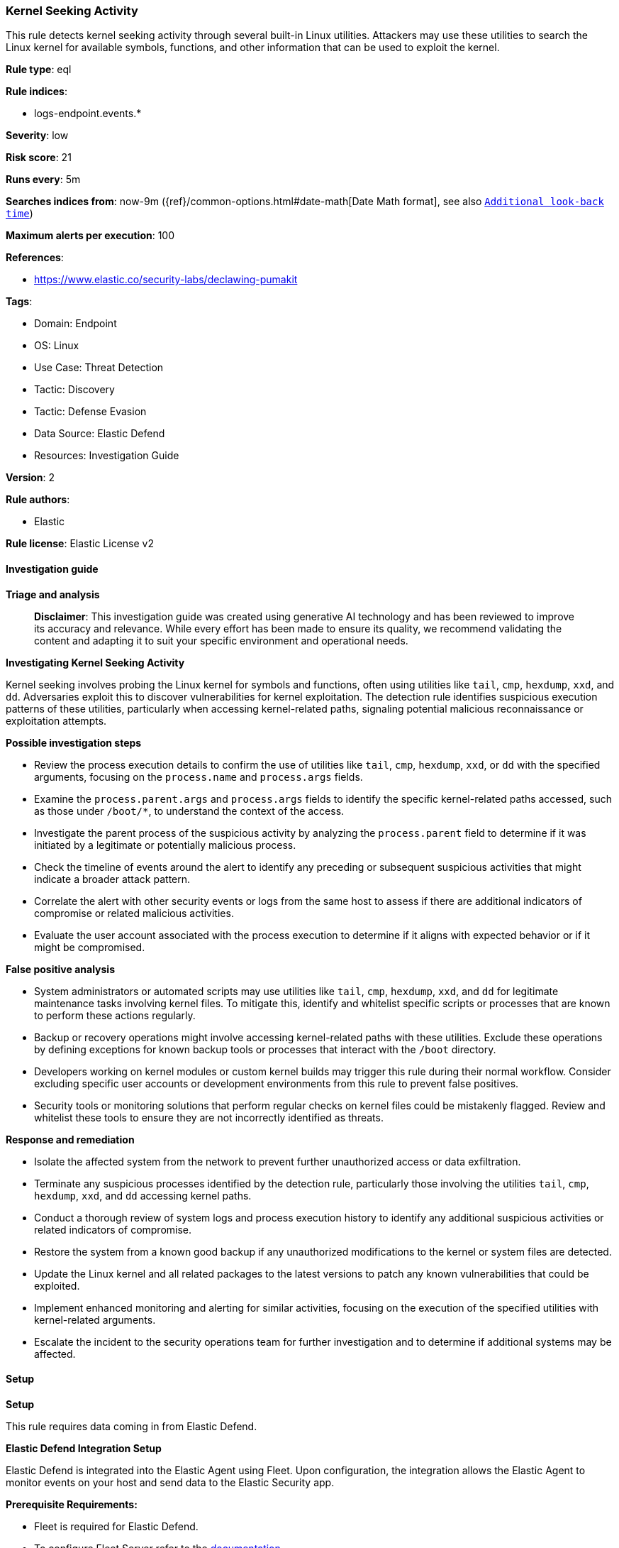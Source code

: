 [[prebuilt-rule-8-14-21-kernel-seeking-activity]]
=== Kernel Seeking Activity

This rule detects kernel seeking activity through several built-in Linux utilities. Attackers may use these utilities to search the Linux kernel for available symbols, functions, and other information that can be used to exploit the kernel.

*Rule type*: eql

*Rule indices*: 

* logs-endpoint.events.*

*Severity*: low

*Risk score*: 21

*Runs every*: 5m

*Searches indices from*: now-9m ({ref}/common-options.html#date-math[Date Math format], see also <<rule-schedule, `Additional look-back time`>>)

*Maximum alerts per execution*: 100

*References*: 

* https://www.elastic.co/security-labs/declawing-pumakit

*Tags*: 

* Domain: Endpoint
* OS: Linux
* Use Case: Threat Detection
* Tactic: Discovery
* Tactic: Defense Evasion
* Data Source: Elastic Defend
* Resources: Investigation Guide

*Version*: 2

*Rule authors*: 

* Elastic

*Rule license*: Elastic License v2


==== Investigation guide



*Triage and analysis*


> **Disclaimer**:
> This investigation guide was created using generative AI technology and has been reviewed to improve its accuracy and relevance. While every effort has been made to ensure its quality, we recommend validating the content and adapting it to suit your specific environment and operational needs.


*Investigating Kernel Seeking Activity*


Kernel seeking involves probing the Linux kernel for symbols and functions, often using utilities like `tail`, `cmp`, `hexdump`, `xxd`, and `dd`. Adversaries exploit this to discover vulnerabilities for kernel exploitation. The detection rule identifies suspicious execution patterns of these utilities, particularly when accessing kernel-related paths, signaling potential malicious reconnaissance or exploitation attempts.


*Possible investigation steps*


- Review the process execution details to confirm the use of utilities like `tail`, `cmp`, `hexdump`, `xxd`, or `dd` with the specified arguments, focusing on the `process.name` and `process.args` fields.
- Examine the `process.parent.args` and `process.args` fields to identify the specific kernel-related paths accessed, such as those under `/boot/*`, to understand the context of the access.
- Investigate the parent process of the suspicious activity by analyzing the `process.parent` field to determine if it was initiated by a legitimate or potentially malicious process.
- Check the timeline of events around the alert to identify any preceding or subsequent suspicious activities that might indicate a broader attack pattern.
- Correlate the alert with other security events or logs from the same host to assess if there are additional indicators of compromise or related malicious activities.
- Evaluate the user account associated with the process execution to determine if it aligns with expected behavior or if it might be compromised.


*False positive analysis*


- System administrators or automated scripts may use utilities like `tail`, `cmp`, `hexdump`, `xxd`, and `dd` for legitimate maintenance tasks involving kernel files. To mitigate this, identify and whitelist specific scripts or processes that are known to perform these actions regularly.
- Backup or recovery operations might involve accessing kernel-related paths with these utilities. Exclude these operations by defining exceptions for known backup tools or processes that interact with the `/boot` directory.
- Developers working on kernel modules or custom kernel builds may trigger this rule during their normal workflow. Consider excluding specific user accounts or development environments from this rule to prevent false positives.
- Security tools or monitoring solutions that perform regular checks on kernel files could be mistakenly flagged. Review and whitelist these tools to ensure they are not incorrectly identified as threats.


*Response and remediation*


- Isolate the affected system from the network to prevent further unauthorized access or data exfiltration.
- Terminate any suspicious processes identified by the detection rule, particularly those involving the utilities `tail`, `cmp`, `hexdump`, `xxd`, and `dd` accessing kernel paths.
- Conduct a thorough review of system logs and process execution history to identify any additional suspicious activities or related indicators of compromise.
- Restore the system from a known good backup if any unauthorized modifications to the kernel or system files are detected.
- Update the Linux kernel and all related packages to the latest versions to patch any known vulnerabilities that could be exploited.
- Implement enhanced monitoring and alerting for similar activities, focusing on the execution of the specified utilities with kernel-related arguments.
- Escalate the incident to the security operations team for further investigation and to determine if additional systems may be affected.

==== Setup



*Setup*


This rule requires data coming in from Elastic Defend.


*Elastic Defend Integration Setup*

Elastic Defend is integrated into the Elastic Agent using Fleet. Upon configuration, the integration allows the Elastic Agent to monitor events on your host and send data to the Elastic Security app.


*Prerequisite Requirements:*

- Fleet is required for Elastic Defend.
- To configure Fleet Server refer to the https://www.elastic.co/guide/en/fleet/current/fleet-server.html[documentation].


*The following steps should be executed in order to add the Elastic Defend integration on a Linux System:*

- Go to the Kibana home page and click "Add integrations".
- In the query bar, search for "Elastic Defend" and select the integration to see more details about it.
- Click "Add Elastic Defend".
- Configure the integration name and optionally add a description.
- Select the type of environment you want to protect, either "Traditional Endpoints" or "Cloud Workloads".
- Select a configuration preset. Each preset comes with different default settings for Elastic Agent, you can further customize these later by configuring the Elastic Defend integration policy. https://www.elastic.co/guide/en/security/current/configure-endpoint-integration-policy.html[Helper guide].
- We suggest selecting "Complete EDR (Endpoint Detection and Response)" as a configuration setting, that provides "All events; all preventions"
- Enter a name for the agent policy in "New agent policy name". If other agent policies already exist, you can click the "Existing hosts" tab and select an existing policy instead.
For more details on Elastic Agent configuration settings, refer to the https://www.elastic.co/guide/en/fleet/8.10/agent-policy.html[helper guide].
- Click "Save and Continue".
- To complete the integration, select "Add Elastic Agent to your hosts" and continue to the next section to install the Elastic Agent on your hosts.
For more details on Elastic Defend refer to the https://www.elastic.co/guide/en/security/current/install-endpoint.html[helper guide].


==== Rule query


[source, js]
----------------------------------
process where host.os.type == "linux" and event.type == "start" and event.action == "exec" and
(process.parent.args like "/boot/*" or process.args like "/boot/*") and (
  (process.name == "tail" and (process.args like "-c*" or process.args == "--bytes")) or
  (process.name == "cmp" and process.args == "-i") or
  (process.name in ("hexdump", "xxd") and process.args == "-s") or
  (process.name == "dd" and process.args like "seek*")
)

----------------------------------

*Framework*: MITRE ATT&CK^TM^

* Tactic:
** Name: Discovery
** ID: TA0007
** Reference URL: https://attack.mitre.org/tactics/TA0007/
* Technique:
** Name: System Information Discovery
** ID: T1082
** Reference URL: https://attack.mitre.org/techniques/T1082/
* Tactic:
** Name: Defense Evasion
** ID: TA0005
** Reference URL: https://attack.mitre.org/tactics/TA0005/
* Technique:
** Name: Rootkit
** ID: T1014
** Reference URL: https://attack.mitre.org/techniques/T1014/
